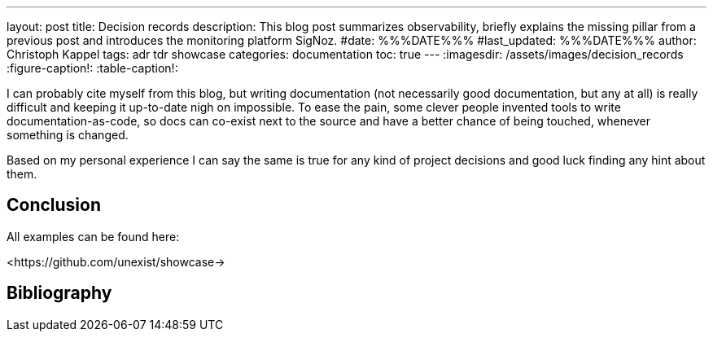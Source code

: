 ---
layout: post
title: Decision records
description: This blog post summarizes observability, briefly explains the missing pillar from a previous post and introduces the monitoring platform SigNoz.
#date: %%%DATE%%%
#last_updated: %%%DATE%%%
author: Christoph Kappel
tags: adr tdr showcase
categories: documentation
toc: true
---
ifdef::asciidoctorconfigdir[]
:imagesdir: {asciidoctorconfigdir}/../assets/images/decision_records
endif::[]
ifndef::asciidoctorconfigdir[]
:imagesdir: /assets/images/decision_records
endif::[]
:figure-caption!:
:table-caption!:

:1: https://github.com/unexist/record-tools
:2: https://github.com/unexist/adr-tools
:3: https://github.com/npryce/adr-tools
:4: https://github.com/ms1963/TechnicalDebtRecords

I can probably cite myself from this blog, but writing documentation (not necessarily good
documentation, but any at all) is really difficult and keeping it up-to-date nigh on impossible.
To ease the pain, some clever people invented tools to write documentation-as-code, so docs can
co-exist next to the source and have a better chance of being touched, whenever something is
changed.

Based on my personal experience I can say the same is true for any kind of project decisions and
good luck finding any hint about them.



== Conclusion

All examples can be found here:

<https://github.com/unexist/showcase->

[bibliography]
== Bibliography
